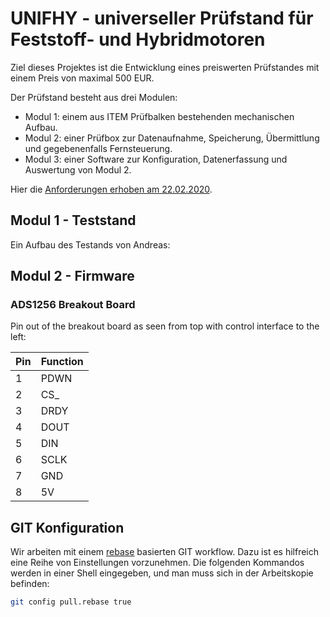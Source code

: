 * UNIFHY - universeller Prüfstand für Feststoff- und Hybridmotoren

Ziel dieses Projektes ist die Entwicklung eines preiswerten
Prüfstandes mit einem Preis von maximal 500 EUR.

Der Prüfstand besteht aus drei Modulen:

 - Modul 1: einem aus ITEM Prüfbalken bestehenden mechanischen Aufbau.
 - Modul 2: einer Prüfbox zur Datenaufnahme, Speicherung, Übermittlung und
   gegebenenfalls Fernsteuerung.
 - Modul 3: einer Software zur Konfiguration, Datenerfassung und Auswertung von Modul 2.


Hier die [[file:doc/Pruefstand_UNIFHY.pdf][Anforderungen erhoben am 22.02.2020]].

** Modul 1 - Teststand

Ein Aufbau des Testands von Andreas:

[[./doc/Teststand-Totale.jpg]]

[[./doc/Hybrid-Haengend.jpg]]

[[./doc/Test-mit-laufendem-Motor.jpg]]

** Modul 2 - Firmware

*** ADS1256 Breakout Board

Pin out of the breakout board as seen from top with control interface
to the left:

|-----+----------|
| Pin | Function |
|-----+----------|
|   1 | PDWN     |
|   2 | CS_      |
|   3 | DRDY     |
|   4 | DOUT     |
|   5 | DIN      |
|   6 | SCLK     |
|   7 | GND      |
|   8 | 5V       |
|-----+----------|

#+attr_html: :width 400 px
[[file:doc/ads1256-breakout.jpg]]


** GIT Konfiguration

Wir arbeiten mit einem [[https://medium.com/singlestone/a-git-workflow-using-rebase-1b1210de83e5][rebase]] basierten GIT workflow. Dazu ist es
hilfreich eine Reihe von Einstellungen vorzunehmen. Die folgenden
Kommandos werden in einer Shell eingegeben, und man muss sich in
der Arbeitskopie befinden:

#+begin_src bash
git config pull.rebase true
#+end_src

